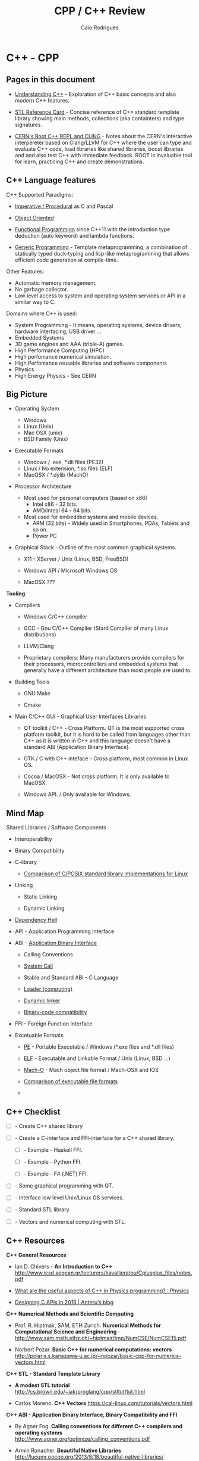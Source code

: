 #+TITLE: CPP / C++ Review
#+DESCRIPTION: cpp/c++ code examples and demonstrations.
#+STARTUP: content 
#+AUTHOR: Caio Rodrigues 

* C++ - CPP 
** Pages in this document 

 + [[file:Understanding-CPP.org][Understanding C++]] - Exploration of C++ basic concepts and also
   modern C++ features.

 + [[file:stl-reference-card.org][STL Reference Card]] - Concise reference of C++ standard template
   library showing main methods, collections (aka containters) and
   type signatures.

 + [[file:Root-cern-repl.org][CERN's Root C++ REPL and CLING]] - Notes about the CERN's interactive
   interpereter based on Clang/LLVM for C++ where the user can type
   and evaluate C++ code, load libraries like shared libraries, boost
   libraries and and also test C++ with immediate feedback. ROOT is
   invaluable tool for learn, practicing C++ and create demonstrations.

** C++ Language features

C++ Supported Paradigms: 

 + _Imperative / Procedural_ as C and Pascal

 + _Object Oriented_

 + _Functional Programmign_ since C++11 with the introduction type
   deduction (auto keyword) and lambda functions.

 + _Generic Programming_ - Template metaprogramming, a combination of
   statically typed duck-typing and lisp-like metaprogramming that
   allows efficient code generation at compile-time.

Other Features: 

 + Automatic memory management.
 + No garbage collector.
 + Low level access to system and operating system services or API in
   a similar way to C.

Domains where C++ is used: 

 + System Programming - It means, operating systems, device drivers,
   hardware interfacing, USB driver ...
 + Embedded Systems 
 + 3D game engines and AAA (triple-A) games.
 + High Performance Computing (HPC)
 + High perfomance numerical simulation.
 + High Perfomance reusable libraries and software components
 + Physics
 + High Energy Physics - See CERN 

** Big Picture

 + Operating System
   - Windows
   - Linux (Unix)
   - Mac OSX (unix)
   - BSD Family (Unix)

 + Executable Formats
   - Windows / .exe, *.dll files         (PE32)
   - Linux   / No extension, *.so files  (ELF)
   - MacOSX  / *.dylib                   (MachO)

 + Processor Architecture

   - Most used for personal computers (based on x86)
     - Intel x86     - 32 bits.
     - AMD/Inteal 64 - 64 bits.

   - Most used for embedded systems and mobile devices.
     - ARM (32 bits) - Widely used in Smartphones, PDAs, Tablets and
       so on.
     - Power PC

 + Graphical Stack - Outline of the most common graphical systems.

   + X11 - XServer / Unix (Linux, BSD, FreeBSD)

   + Windows API / Microsoft Windows OS

   + MacOSX ???


*Tooling*

 + Compilers

   + Windows C/C++ compiler

   + GCC - Gnu C/C++ Compiler (Stard Compiler of many Linux distributions)

   + LLVM/Clang

   + Proprietary compilers: Many manufacturers provide compilers for
     their processors, microcontrollers and embedded systems that
     generally have a different architecture than most people are used
     to.

 + Building Tools

   + GNU Make

   + Cmake

 + Main C/C++ GUI - Graphical User Interfaces Libraries

   + QT toolkit / C++ - Cross Platform. QT is the most supported cross
     platform toolkit, but it is hard to be called from languages
     other than C++ as it is written in C++ and this language doesn't
     have a standard ABI (Application Binary Interface).

   + GTK / C with C++ inteface - Cross platform, most common in Linux OS.

   + Cocoa / MacOSX - Not cross platform. It is only available to MacOSX.

   + Windows API. / Only available for Windows.

** Mind Map 

Shared Libraries / Software Components 

 - Interoperability

 - Binary Compatibility

 - C-library

   - [[http://www.etalabs.net/compare_libcs.html][Comparison of C/POSIX standard library implementations for Linux]]

 - Linking

   - Static Linking

   - Dynamic Linking

 - [[http://en.wikipedia.org/wiki/Dependency_hell][Dependency Hell]]

 - API - Application Programming Interface

 - ABI - [[https://en.wikipedia.org/wiki/Application_binary_interface][Application Binary Interface]]

   - Calling Conventions

   - [[https://en.wikipedia.org/wiki/System_call][System Call]]

   - Stable and Standard ABI - C Language

   - [[https://en.wikipedia.org/wiki/Loader_(computing)][Loader (computing)]]

   - [[https://en.wikipedia.org/wiki/Dynamic_linker][Dynamic linker]]

   - [[https://en.wikipedia.org/wiki/Binary-code_compatibility][Binary-code compatibility]]

 - FFI - Foreign Function Interface 

 - Excetuable Formats

   - [[https://en.wikipedia.org/wiki/Portable_Executable][PE]] - Portable Executable / Windows (*.exe files and *.dll files)

   - [[https://en.wikipedia.org/wiki/Executable_and_Linkable_Format][ELF]] - Executable and Linkable Format / Unix (Linux, BSD ...)

   - [[https://en.wikipedia.org/wiki/Mach-O][Mach-O]] -  Mach object file format / Mach-OSX and IOS

   - [[https://en.wikipedia.org/wiki/Comparison_of_executable_file_formats][Comparison of executable file formats]]

   - 

** C++ Checklist

- [ ] - Create C++ shared library 

- [ ] - Create a C-interface and FFI-interface for a C++ shared
  library.

  - [ ] - Example - Haskell FFI.

  - [ ] - Example - Python FFI.

  - [ ] - Example - F# (.NET) FFI.

- [ ] - Some graphical programming with QT.

- [ ] - Interface low level Unix/Linux OS services.

- [ ] - Standard STL library

- [ ] - Vectors and numerical computing with STL.

** C++ Resources

*C++ General Resources*

 - Ian D. Chivers - *An Introduction to C++*
   <http://www.icsd.aegean.gr/lecturers/kavallieratou/Cplusplus_files/notes.pdf>

 - [[https://www.reddit.com/r/Physics/comments/2w4exo/what_are_the_useful_aspects_of_c_in_physics/][What are the useful aspects of C++ in Physics programming? : Physics]]

 - [[https://anteru.net/blog/2016/05/01/3249/][Designing C APIs in 2016 | Anteru’s blog]]

*C++ Numerical Methods and Scientific Computing*

 - Prof. R. Hiptmair, SAM, ETH Zurich. *Numerical Methods for
   Computational Science and Engineering* -
   <http://www.sam.math.ethz.ch/~hiptmair/tmp/NumCSE/NumCSE15.pdf>


 - Norbert Pozar. *Basic C++ for numerical computations: vectors*
   <http://polaris.s.kanazawa-u.ac.jp/~npozar/basic-cpp-for-numerics-vectors.html>


*C++ STL - Standard Template Library*


 - *A modest STL tutorial*
   <http://cs.brown.edu/~jak/proglang/cpp/stltut/tut.html>


 - Carlos Moreno. *C++ Vectors* <https://cal-linux.com/tutorials/vectors.html>


*C++ ABI - Application Binary Interface, Binary Compatibility and FFI*

 - By Agner Fog. *Calling conventions for different C++ compilers and
   operating systems*
   <http://www.agner.org/optimize/calling_conventions.pdf>


 - Armin Ronacher. *Beautiful Native Libraries*
   <http://lucumr.pocoo.org/2013/8/18/beautiful-native-libraries/>


 - Herb Sutter. *Defining a Portable C++ ABI* <https://isocpp.org/files/papers/n4028.pdf>

 - *Some thoughts on binary compatibility*
   <http://blog.qt.io/blog/2009/08/12/some-thoughts-on-binary-compatibility/>

 - *Interoperability of Libraries Created by Different Compiler
   Brands* <http://www.mingw.org/wiki/Interoperability_of_Libraries_Created_by_Different_Compiler_Brands>

 - Thiago Macieira. *Binary compatibility for library developers*
   <https://events.linuxfoundation.org/sites/events/files/slides/Binary_Compatibility_for_library_devs.pdf>

 - *What Language I Use for… Creating Reusable Libraries: Objective-C*
   <http://www.informit.com/articles/article.aspx?p=2144812>

 - *Compilable modern alternatives to C/C++* -
   <https://softwareengineering.stackexchange.com/questions/162614/compilable-modern-alternatives-to-c-c>

 - [[https://stackoverflow.com/questions/3217513/are-llvm-gcc-and-clang-binary-compatible-with-gcc-particularly-mingw-gcc-on-w][linker - Are llvm-gcc and clang binary compatible with gcc? - particularly mingw gcc on Windows - Stack Overflow]]

 - [[http://rlc.vlinder.ca/blog/2009/08/binary-compatibility/][Binary Compatibility | Making Life Easier]]

 - *System V Application Binary Interface AMD64 Architecture Processor
   Supplement* <https://c9x.me/compile/bib/abi-x64.pdf>

 - *Software optimization resources* - <http://www.agner.org/optimize/>

 - [[https://softwareengineering.stackexchange.com/questions/281882/why-does-c-provide-language-bindings-where-c-falls-short][Why does C provide language 'bindings' where C++ falls short? - Software Engineering Stack Exchange]]

 - [[https://news.ycombinator.com/item?id=2379676][I've written in C++ professionally almost 12 years (17 years counting College), ... | Hacker News]]

 - [[https://www.reddit.com/r/swift/comments/67z7dy/what_is_abi_stability_and_why_does_it_matter/][What is ABI stability and why does it matter? : swift]]

 - [[https://www.reddit.com/r/programming/comments/4r6r8e/abi_vs_api/][ABI vs. API : programming]]

 - [[https://www.reddit.com/r/linux_gaming/comments/5nqaux/confused_about_compatibility/dcdxd19/][heartsofwar comments on Confused about Compatibility]]

 - [[https://www.reddit.com/r/askscience/comments/3ei05n/why_is_that_programs_need_to_be_ported_between/][Why is that programs need to be ported between operating systems in order in to function? What goes on at the programming level to require this? : askscience]]

 - [[https://www.reddit.com/r/AskProgramming/comments/5c74i4/some_thoughts_about_abis/][some thoughts about ABIs : AskProgramming]]

 - [[http://damienkatz.net/2013/01/the_unreasonable_effectiveness_of_c.html][Damien Katz: The Unreasonable Effectiveness of C]]

 - [[https://www.reddit.com/r/linux/comments/42vngw/why_is_the_linux_community_ambivalent_about/][Why is the Linux community ambivalent about binary compatibility? : linux]]

 - [[https://www.reddit.com/r/C_Programming/comments/4afu69/implementing_cross_platform_library_in_c_proscons/][Implementing cross platform library in C pros/cons C_Programming]]

 - 

 - 

*C-Interface* 

 - *CppCon 2014: Stefanus DuToit "Hourglass Interfaces for C++ APIs* -
   <https://www.youtube.com/watch?v=PVYdHDm0q6Y>


*FFI - Foreign Function Interface*

 - https://en.wikipedia.org/wiki/Foreign_function_interface

 - [[http://www.mono-project.com/docs/advanced/pinvoke/][Interop with Native Libraries | Mono]]

 - [[https://en.wikipedia.org/wiki/SWIG][SWIG - Wikipedia]] -  Simplified Wrapper and Interface Generator

 - [[https://sourceware.org/libffi/][libffi]] - A Portable Foreign Function Interface Library

 - [[https://en.wikipedia.org/wiki/Libffi][libffi - Wikipedia]]

 - [[https://docs.python.org/3/extending/extending.html][1. Extending Python with C or C++ — Python 3.6.1 documentation]]

 - [[https://msdn.microsoft.com/en-us/library/aa288468(v=vs.71).aspx][Platform Invoke Tutorial (C#)]]

 - [[https://www.reddit.com/r/explainlikeimfive/comments/5c2yfq/eli5_how_can_a_single_software_project_use/][Eli5: How can a single software project use multiple languages? Wouldn't the compiler have difficulty understanding what's what? : explainlikeimfive]]

 - [[https://www.reddit.com/r/learnprogramming/comments/3dzif8/how_do_you_communicate_between_different_computer/][How do you communicate between different computer languages? : learnprogramming]]


*Courses and Online Books*

 - [[https://en.wikibooks.org/wiki/C%2B%2B_Programming][C++ Programming - Wikibooks, open books for an open world]]


 - Francois Fleuret. *C++ lecture notes*
   <https://www.idiap.ch/~fleuret/files/Francois_Fleuret_-_C++_Lecture_Notes.pdf>


 - Course:  https://www3.ntu.edu.sg/home/ehchua/programming/

   - [[https://www3.ntu.edu.sg/home/ehchua/programming/cpp/cp0_Introduction.html][An Introduction to C++ Programming for First-time Programmers - C++ Programming Tutorial]] - https://archive.is/MRDZI

   - [[https://www3.ntu.edu.sg/home/ehchua/programming/cpp/cp9_STL.html][C++ Libraries, String and Standard Template Library]] - https://archive.is/lrIDk

   - [[https://www3.ntu.edu.sg/home/ehchua/programming/cpp/cp2_MoreBasics.html][C++ More Basics]] - https://archive.is/pr7pn

   - [[https://www3.ntu.edu.sg/home/ehchua/programming/cpp/cp3_OOP.html][Object-oriented Programming (OOP) in C++]] - https://archive.is/lpXae

   - [[https://www3.ntu.edu.sg/home/ehchua/programming/cpp/cp4_PointerReference.html][C++ Pointers and References]] - https://archive.is/Ja1xJ

   - [[https://www3.ntu.edu.sg/home/ehchua/programming/cpp/cp5_OOPExamples.html][Examples on Classes and Objects]] - https://archive.is/eZJPl

   - [[https://www3.ntu.edu.sg/home/ehchua/programming/cpp/cp8_Template.html][Object-oriented Programming (OOP) in C++ - Template and Generic Programming]] - https://archive.is/eG0KZ

   - [[https://www3.ntu.edu.sg/home/ehchua/programming/cpp/cp9_String.html][C++ Libraries, String and Standard Template Library]]

   - [[https://www3.ntu.edu.sg/home/ehchua/programming/cpp/cp9_String.html][C++ Libraries, String and Standard Template Library]]

   - [[https://www3.ntu.edu.sg/home/ehchua/programming/cpp/cp10_IO.html][C++ IO Streams and File Input/Output]]

   - [[https://www3.ntu.edu.sg/home/ehchua/programming/cpp/cp11_TipsTraps.html][Examples on Classes and Objects]]

   - [[https://www3.ntu.edu.sg/home/ehchua/programming/cpp/DataStructureAlgorithm.html][Data Structure and Algorithm]]

*Unix - API / LibC*

 - *User space and the libc interface* - <https://www.win.tue.nl/~aeb/linux/lk/lk-3.html>


*Embedded Systems*

 - [[http://bitbashing.io/embedded-cpp.html][C++ On Embedded Systems]]

 - [[http://git.eti.pg.gda.pl/intel-grant/pliki/esp/ESP_Toolchain_ENG.pdf][Embedded Systems Programming OS Linux - Toolchain]]

 - 

*Alternatives to C++*

The C++ language is suitable for system programming, writing native
applications and writing high performance software components or
libraries. However the lack of standard ABI - Application Binary
interface makes calling C++ calling a C++ library through FFI -
Foreign Function Interface in another language harder.

Due to the C++ ABI issues, many portable libraries that are easier to
invoked through a FFI are written in C, for instance, GTK GUI toolkit,
... 

Selection Requirements: 

 - Compile to native code.

 - Have an stable and standard ABI - Application Binary Interface like C.

 - Be able to build shared libraries *.so or *.dll and easily invoked
   through FFI - Foreign Function Intefaces of high level languages
   such as Python, Ruby, Java, C# and so on.

 - Be memory safe in order to avoid buffer overflow. 


_D language_


   - [[http://bitbashing.io/2015/01/26/d-is-like-native-python.html][D is like native Python]]

   - [[http://code.dlang.org/packages/pyd][Package pyd version 0.9.9 - DUB - The D package registry]]

   - [[http://dlang.org/spec/abi.html][Application Binary Interface - D Programming Language]] 

   - [[https://dlang.org/dll-linux.html][Writing Shared Libraries With D On Linux - D Programming Language]]

   - [[http://blog.tenstral.net/2016/05/adventures-in-d-programming.html][Adventures in D programming | Ximions Blog]]

_Gambit Scheme_ 

A Scheme implementation that is interactive with a REPL and that can
generate C-code and invoke C-libraries. It can be compiled to
shared libraries *.so or *.dlls and be called from scheme REPL.

_Rust_

** Drawbacks and ABI Issues

*Drawbacks*

 + C++ is unsafe. Bugs like stack overflow, buffer overlow, null
   pointr exceptions may happen.

 + _Operating System Depedent_ - C++ may be portable, but it is not
   cross platform since it is compiled to machine code and for a
   particular operatiing system.

 + Hardware dependent (Processor Architecture) and Operating System
   Depedent. C++ is compied to machine code / binary code for a
   particular operating system and processor architecture with
   different executable formats. The most common processor
   architectures are Intel x86 (32 bits) and AMD64 (64 bits).

   + OS Windows            / Executable Format - PE-32

   + Unix (Linux, BSD ...) / Executable Format - ELF

   + Mac-OSX               / Executable Format - Mac-O

   +

 + _No Standard ABI (Application Binary Interface)_ - C++ shared
   libraries and programs compiled with different compilers or
   different versions of same compiler may be incompatible because
   unlinke C, C++ doesn't have a standard ABI. It makes hard to call
   libraries written in C+++ through an FFI - Foreign Function
   Interface form another programming language such as Python.


*ABI Issues* - Credits: *Defining a Portable C++ ABI* - https://isocpp.org/files/papers/n4028.pdf

_A C++ developer cannot compile C++ code and share the object file with_
_other C++ developers on the same platform and know that the result_
_will compile and link correctly_. Our status quo is that two source
files a.cpp and b.cpp can only be linked together if they are compiled
with both:" -- ([[https://isocpp.org/files/papers/n4028.pdf][Herb Sutter]])

 - "the same version of the same compiler, or another compiler with a
   compatibility mode" ([[https://isocpp.org/files/papers/n4028.pdf][Herb Sutter]])

 - "compatible switch settings, since most C++ compilers offer
   incompatible switch settings where even compiling two files with
   the same version of the same compiler will not link successfully."
   ([[https://isocpp.org/files/papers/n4028.pdf][Herb Sutter]])



Issues:

 - "It makes sharing binary C++ libraries more difficult: _To ship a C++_
   _library in binary form for a given platform requires building it_
   _with possibly dozens of popular combinations of switch settings for_
   the popular compiler(s) on that platform, and then may not cover
   all combinations. Alternatively, one can wrap the library in that
   platform’s stable C ABI, which brings us to…"  ([[https://isocpp.org/files/papers/n4028.pdf][Herb Sutter]])



 - "_It is a valid reason to use C: This is (the) one area where C is_
   _superior to C++_. Among programs and programmers who would otherwise
   use C++, _the top reason to use C appears to be the inability to_
   _publish an API with a stable binary ABI_, including that it can be
   linked to from C, C++, and other languages’ foreign function
   interfaces (FFIs) such as Java JNI and .NET PInvoke. In
   particular…"  ([[https://isocpp.org/files/papers/n4028.pdf][Herb Sutter]])



 - "_It therefore creates ongoing security problems: The fact that C is_
   _the only de facto ABI-stable lingua franca continues to encourage_
   _type- and memory-unsafe C APIs that traffick in things like error_
   prone pointer/length pairs instead of more strongly typed and still
   highly efficient abstractions, including but not limited to
   std::string or the new string_view"  ([[https://isocpp.org/files/papers/n4028.pdf][Herb Sutter]])


*Solutions to ABI compatibility issues*

 1) _Distribute the library in source format_. Approach adopted by QT
    (former Trolltech Inc, now the QT Company) with open source and
    commercial license.

 2) Distribute the library in binary format and only support a
    specific compiler.

 3) _Compile he C++ shared library with all possible compilers_ and
    distribute the binaries for each compiler, compiler version,
    processor architecture and operating system.

 4) _Write the library in C, instead of C++_. This approach is followed
    by most Unix/Linux libraries and OpenGL and Gtk GUI toolkit.

 5) Use some language that can compile/generate C-code (transpiler).

 6) Use Microsoft COM (Component Object Model)/ DCOM or CORBA, DBUS ... 



Note: C is until now the only language with a standard and public ABI
and most OS exposes its API through a C interface, programming
languages runtimes are generally implement in C.

** Guidelines

+ Malloc - Avoid malloc and manual memory management. Instead of that
  use _new_ and _vector_ instead of realloc.
+ Pointer - Avoid pointers.
+ Arrays - Use C++ STL vector classes instead of arrays.
+ Strings. Don't use array of characters to represent a string,
  instead of that use c++ strings by inclunding '#include <string>'
  header at the top of file.
+ Separate the operating system depedent code from the
  operating system agnostic code.

